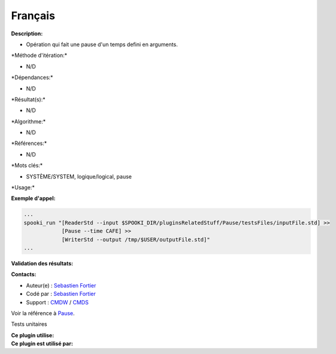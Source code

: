 Français
--------

**Description:**

-  Opération qui fait une pause d'un temps defini en arguments.

\*Méthode d'itération:\*

-  N/D

\*Dépendances:\*

-  N/D

\*Résultat(s):\*

-  N/D

\*Algorithme:\*

-  N/D

\*Références:\*

-  N/D

\*Mots clés:\*

-  SYSTÈME/SYSTEM, logique/logical, pause

\*Usage:\*

**Exemple d'appel:**

.. code:: example

    ...
    spooki_run "[ReaderStd --input $SPOOKI_DIR/pluginsRelatedStuff/Pause/testsFiles/inputFile.std] >>
                [Pause --time CAFE] >>
                [WriterStd --output /tmp/$USER/outputFile.std]"
    ...

**Validation des résultats:**

**Contacts:**

-  Auteur(e) : `Sebastien
   Fortier <https://wiki.cmc.ec.gc.ca/wiki/User:Fortiers>`__
-  Codé par : `Sebastien
   Fortier <https://wiki.cmc.ec.gc.ca/wiki/User:Fortiers>`__
-  Support : `CMDW <https://wiki.cmc.ec.gc.ca/wiki/CMDW>`__ /
   `CMDS <https://wiki.cmc.ec.gc.ca/wiki/CMDS>`__

Voir la référence à `Pause <Pause_8cpp.html>`__.

Tests unitaires

| **Ce plugin utilise:**
| **Ce plugin est utilisé par:**

 
